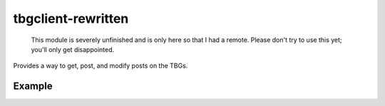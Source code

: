 tbgclient-rewritten
===================

    This module is severely unfinished and is only here so that I had a remote.
    Please don't try to use this yet; you'll only get disappointed.

Provides a way to get, post, and modify posts on the TBGs.

Example
-------
.. code-block:: python
    from tbgclient import Session, Message

    session = Session()
    session.login("username", "password")
    with session:
        msg = Message(content="Test", tid=170)
        msg.submit_post()

